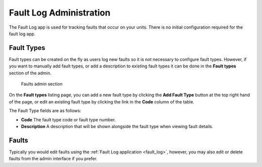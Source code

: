 .. _fault_log_admin:

Fault Log Administration
========================

The Fault Log app is used for tracking faults that occur on your units.  There
is no initial configuration required for the fault log app.  

.. _fault_type:

Fault Types
-----------

Fault types can be created on the fly as users log new faults so it is not
necessary to configure fault types.  However, if you want to manually add
fault types, or add a description to existing fault types it can be done
in the **Fault types** section of the admin.


.. figure:: images/fault-admin.png
   :alt: Faults admin section

   Faults admin section

On the **Fault types** listing page, you can add a new fault type by clicking
the **Add Fault Type** button at the top right hand of the page, or edit an
existing fault type by clicking the link in the **Code** column of the table.

The Fault Type fields are as follows:

* **Code**  The fault type code or fault type number.
* **Description** A description that will be shown alongside the fault 
  type when viewing fault details.

.. _faults:

Faults
------

Typically you would edit faults using the :ref:`Fault Log application
<fault_log>`, however, you may also edit or delete faults from the admin
interface if you prefer.


